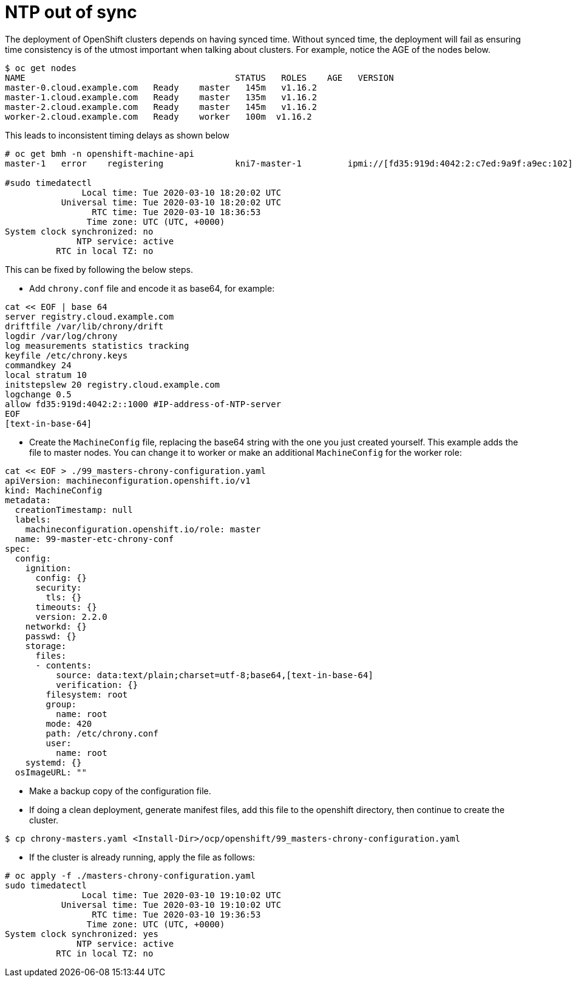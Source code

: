 [id="ipi-install-troubleshooting-ntp-out-of-sync"]
= NTP out of sync

The deployment of OpenShift clusters depends on having synced time.
Without synced time, the deployment will fail as ensuring time
consistency is of the utmost important when talking about clusters. For
example, notice the AGE of the nodes below.

[source,bash]
----
$ oc get nodes
NAME                                         STATUS   ROLES    AGE   VERSION
master-0.cloud.example.com   Ready    master   145m   v1.16.2
master-1.cloud.example.com   Ready    master   135m   v1.16.2
master-2.cloud.example.com   Ready    master   145m   v1.16.2
worker-2.cloud.example.com   Ready    worker   100m  v1.16.2
----

This leads to inconsistent timing delays as shown below

[source,bash]
----
# oc get bmh -n openshift-machine-api
master-1   error    registering              kni7-master-1         ipmi://[fd35:919d:4042:2:c7ed:9a9f:a9ec:102]

#sudo timedatectl
               Local time: Tue 2020-03-10 18:20:02 UTC
           Universal time: Tue 2020-03-10 18:20:02 UTC
                 RTC time: Tue 2020-03-10 18:36:53
                Time zone: UTC (UTC, +0000)
System clock synchronized: no
              NTP service: active
          RTC in local TZ: no
----

This can be fixed by following the below steps.

- Add `+chrony.conf+` file and encode it as base64, for example:

[source,bash]
----
cat << EOF | base 64
server registry.cloud.example.com
driftfile /var/lib/chrony/drift
logdir /var/log/chrony
log measurements statistics tracking
keyfile /etc/chrony.keys
commandkey 24
local stratum 10
initstepslew 20 registry.cloud.example.com
logchange 0.5
allow fd35:919d:4042:2::1000 #IP-address-of-NTP-server
EOF
[text-in-base-64]
----


- Create the `+MachineConfig+` file, replacing the base64 string with
the one you just created yourself. This example adds the file to master
nodes. You can change it to worker or make an additional
`+MachineConfig+` for the worker role:

[source,yaml]
----
cat << EOF > ./99_masters-chrony-configuration.yaml
apiVersion: machineconfiguration.openshift.io/v1
kind: MachineConfig
metadata:
  creationTimestamp: null
  labels:
    machineconfiguration.openshift.io/role: master
  name: 99-master-etc-chrony-conf
spec:
  config:
    ignition:
      config: {}
      security:
        tls: {}
      timeouts: {}
      version: 2.2.0
    networkd: {}
    passwd: {}
    storage:
      files:
      - contents:
          source: data:text/plain;charset=utf-8;base64,[text-in-base-64]
          verification: {}
        filesystem: root
        group:
          name: root
        mode: 420
        path: /etc/chrony.conf
        user:
          name: root
    systemd: {}
  osImageURL: ""
----


- Make a backup copy of the configuration file.
- If doing a clean deployment, generate manifest files, add this file to
the openshift directory, then continue to create the cluster.

[source,bash]
----
$ cp chrony-masters.yaml <Install-Dir>/ocp/openshift/99_masters-chrony-configuration.yaml
----


- If the cluster is already running, apply the file as follows:

[source,bash]
----
# oc apply -f ./masters-chrony-configuration.yaml
sudo timedatectl
               Local time: Tue 2020-03-10 19:10:02 UTC
           Universal time: Tue 2020-03-10 19:10:02 UTC
                 RTC time: Tue 2020-03-10 19:36:53
                Time zone: UTC (UTC, +0000)
System clock synchronized: yes
              NTP service: active
          RTC in local TZ: no
----
